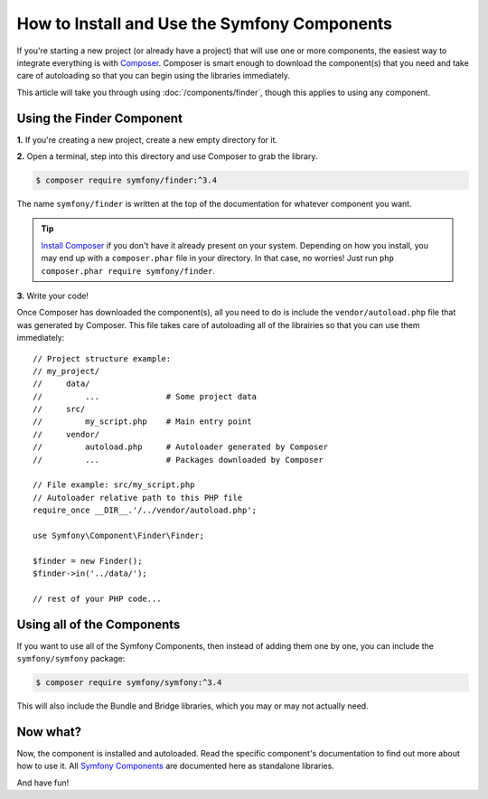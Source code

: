 .. index::
   single: Components; Installation
   single: Components; Usage

.. _how-to-install-and-use-the-symfony2-components:

How to Install and Use the Symfony Components
=============================================

If you're starting a new project (or already have a project) that will use
one or more components, the easiest way to integrate everything is with `Composer`_.
Composer is smart enough to download the component(s) that you need and take
care of autoloading so that you can begin using the libraries immediately.

This article will take you through using :doc:`/components/finder`, though
this applies to using any component.

Using the Finder Component
--------------------------

**1.** If you're creating a new project, create a new empty directory for it.

**2.** Open a terminal, step into this directory and use Composer to grab the library.

.. code-block:: terminal

    $ composer require symfony/finder:^3.4

The name ``symfony/finder`` is written at the top of the documentation for
whatever component you want.

.. tip::

    `Install Composer`_ if you don't have it already present on your system.
    Depending on how you install, you may end up with a ``composer.phar``
    file in your directory. In that case, no worries! Just run
    ``php composer.phar require symfony/finder``.

**3.** Write your code!

Once Composer has downloaded the component(s), all you need to do is include
the ``vendor/autoload.php`` file that was generated by Composer. This file
takes care of autoloading all of the librairies so that you can use them
immediately::

    // Project structure example:
    // my_project/
    //     data/
    //         ...              # Some project data
    //     src/
    //         my_script.php    # Main entry point
    //     vendor/
    //         autoload.php     # Autoloader generated by Composer
    //         ...              # Packages downloaded by Composer

    // File example: src/my_script.php
    // Autoloader relative path to this PHP file
    require_once __DIR__.'/../vendor/autoload.php';

    use Symfony\Component\Finder\Finder;

    $finder = new Finder();
    $finder->in('../data/');

    // rest of your PHP code...

Using all of the Components
---------------------------

If you want to use all of the Symfony Components, then instead of adding
them one by one, you can include the ``symfony/symfony`` package:

.. code-block:: terminal

    $ composer require symfony/symfony:^3.4

This will also include the Bundle and Bridge libraries, which you may or
may not actually need.

Now what?
---------

Now, the component is installed and autoloaded. Read the specific component's
documentation to find out more about how to use it.
All `Symfony Components`_ are documented here as standalone libraries.

And have fun!

.. _Composer: https://getcomposer.org
.. _Install Composer: https://getcomposer.org/download/
.. _Symfony Components: https://symfony.com/doc/3.4/components/index.html
